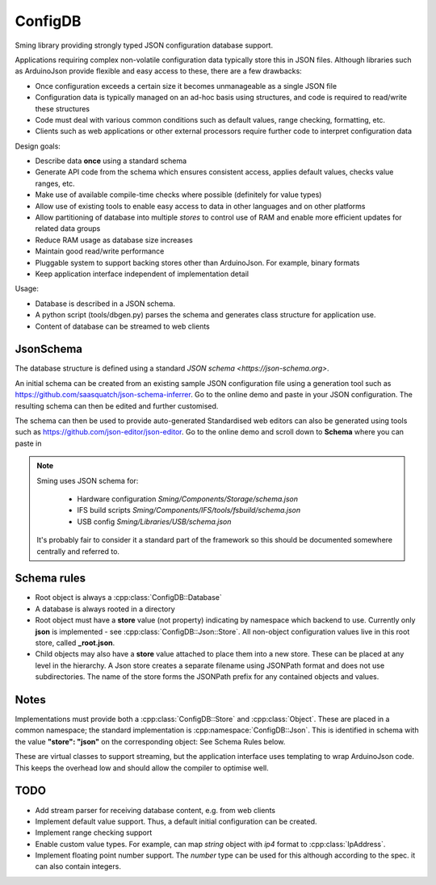 ConfigDB
========

Sming library providing strongly typed JSON configuration database support.

Applications requiring complex non-volatile configuration data typically store this in JSON files.
Although libraries such as ArduinoJson provide flexible and easy access to these, there are a few drawbacks:

- Once configuration exceeds a certain size it becomes unmanageable as a single JSON file
- Configuration data is typically managed on an ad-hoc basis using structures, and code is required to read/write these structures
- Code must deal with various common conditions such as default values, range checking, formatting, etc.
- Clients such as web applications or other external processors require further code to interpret configuration data

Design goals:

- Describe data **once** using a standard schema
- Generate API code from the schema which ensures consistent access, applies default values, checks value ranges, etc.
- Make use of available compile-time checks where possible (definitely for value types)
- Allow use of existing tools to enable easy access to data in other languages and on other platforms
- Allow partitioning of database into multiple *stores* to control use of RAM and enable more efficient updates for related data groups
- Reduce RAM usage as database size increases
- Maintain good read/write performance
- Pluggable system to support backing stores other than ArduinoJson. For example, binary formats
- Keep application interface independent of implementation detail

Usage:

- Database is described in a JSON schema.
- A python script (tools/dbgen.py) parses the schema and generates class structure for application use.
- Content of database can be streamed to web clients


JsonSchema
----------

The database structure is defined using a standard `JSON schema <https://json-schema.org>`.

An initial schema can be created from an existing sample JSON configuration file using a generation tool such as https://github.com/saasquatch/json-schema-inferrer. Go to the online demo and paste in your JSON configuration. The resulting schema can then be edited and further customised.

The schema can then be used to provide auto-generated Standardised web editors can also be generated using tools such as https://github.com/json-editor/json-editor. Go to the online demo and scroll down to **Schema** where you can paste in

.. note::

    Sming uses JSON schema for:

        - Hardware configuration `Sming/Components/Storage/schema.json`
        - IFS build scripts `Sming/Components/IFS/tools/fsbuild/schema.json`
        - USB config `Sming/Libraries/USB/schema.json`

    It's probably fair to consider it a standard part of the framework so this should be documented somewhere centrally and referred to.


Schema rules
------------

- Root object is always a :cpp:class:`ConfigDB::Database`
- A database is always rooted in a directory
- Root object must have a **store** value (not property) indicating by namespace which backend to use.
  Currently only **json** is implemented - see :cpp:class:`ConfigDB::Json::Store`.
  All non-object configuration values live in this root store, called **_root.json**.
- Child objects may also have a **store** value attached to place them into a new store.
  These can be placed at any level in the hierarchy.
  A Json store creates a separate filename using JSONPath format and does not use subdirectories.
  The name of the store forms the JSONPath prefix for any contained objects and values.


Notes
-----

Implementations must provide both a :cpp:class:`ConfigDB::Store` and :cpp:class:`Object`.
These are placed in a common namespace; the standard implementation is :cpp:namespace:`ConfigDB::Json`.
This is identified in schema with the value **"store": "json"** on the corresponding object: See Schema Rules below.

These are virtual classes to support streaming, but the application interface uses templating to wrap ArduinoJson code.
This keeps the overhead low and should allow the compiler to optimise well.


TODO
----

- Add stream parser for receiving database content, e.g. from web clients
- Implement default value support. Thus, a default initial configuration can be created.
- Implement range checking support
- Enable custom value types. For example, can map *string* object with *ip4* format to :cpp:class:`IpAddress`.
- Implement floating point number support. The *number* type can be used for this although according to the spec. it can also contain integers.
